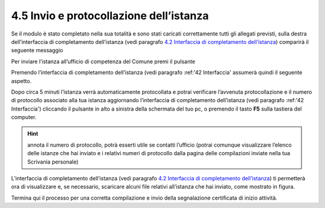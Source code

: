 4.5 Invio e protocollazione dell’istanza
========================================

Se il modulo è stato completato nella sua totalità e sono stati caricati
correttamente tutti gli allegati previsti, sulla destra dell’interfaccia
di completamento dell’istanza (vedi paragrafo `4.2 Interfaccia di
completamento dell’istanza <#section-11>`__) comparirà il seguente
messaggio

|image0|

Per inviare l’istanza all’ufficio di competenza del Comune premi il
pulsante |image1|

|image2|

Premendo |image3| l’interfaccia di completamento dell’istanza (vedi
paragrafo :ref:'42 Interfaccia' assumerà quindi il seguente aspetto.

|image4|\ Dopo circa 5 minuti l’istanza verrà automaticamente
protocollata e potrai verificare l’avvenuta protocollazione e il numero
di protocollo associato alla tua istanza aggiornando l’interfaccia di
completamento dell’istanza (vedi paragrafo :ref:'42 Interfaccia') cliccando il pulsante
|image5|
in alto a sinistra della schermata del tuo pc, o premendo il tasto
**F5** sulla tastiera del computer.

|image6|

.. hint:: annota il numero di protocollo, potrà esserti utile se contatti
  l’ufficio (potrai comunque visualizzare l’elenco delle istanze che hai
  inviato e i relativi numeri di protocollo dalla pagina delle compilazioni
  inviate nella tua Scrivania personale)

L’interfaccia di completamento dell’istanza (vedi paragrafo `4.2
Interfaccia di completamento dell’istanza <#section-11>`__) ti
permetterà ora di visualizzare e, se necessario, scaricare alcuni file
relativi all’istanza che hai inviato, come mostrato in figura.

|image7|

|image8|

|image9|

|image10|

Termina qui il processo per una corretta compilazione e invio della
segnalazione certificata di inizio attività.

.. |image0| image:: /media/image108.png
   :width: 7.08973in
   :height: 3.66667in
.. |image1| image:: /media/image8.png
   :width: 1.15826in
   :height: 0.38542in
.. |image2| image:: /media/image125.png
   :width: 4.98757in
   :height: 2.69599in
.. |image3| image:: /media/image8.png
   :width: 1.15826in
   :height: 0.38542in
.. |image4| image:: /media/image151.png
   :width: 7.08973in
   :height: 6.79167in
.. |image5| image:: /media/image146.png
   :width: 0.23264in
   :height: 0.23264in
.. |image6| image:: /media/image62.png
   :width: 5.86454in
   :height: 6.72159in
.. |image7| image:: /media/image31.png
   :width: 5.68549in
   :height: 1.43655in
.. |image8| image:: /media/image11.png
   :width: 5.67507in
   :height: 1.84465in
.. |image9| image:: /media/image134.png
   :width: 5.66466in
   :height: 1.49917in
.. |image10| image:: /media/image88.png
   :width: 5.67507in
   :height: 1.43904in
